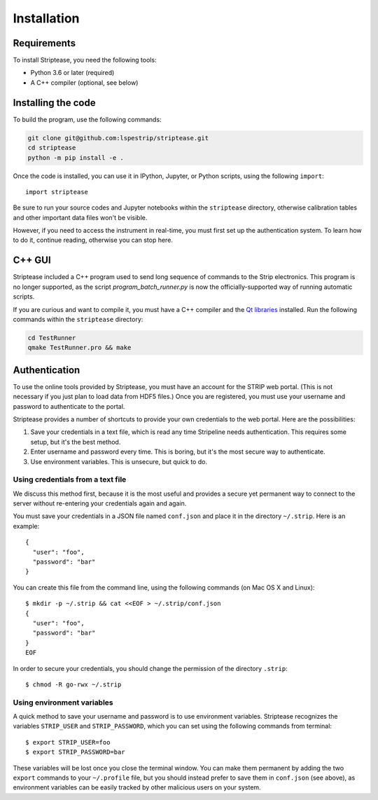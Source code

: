 Installation
============

Requirements
------------

To install Striptease, you need the following tools:

- Python 3.6 or later (required)
- A C++ compiler (optional, see below)

Installing the code
-------------------

To build the program, use the following commands:

.. code-block:: bash

    git clone git@github.com:lspestrip/striptease.git
    cd striptease
    python -m pip install -e .

Once the code is installed, you can use it in IPython, Jupyter, or
Python scripts, using the following ``import``::

  import striptease

Be sure to run your source codes and Jupyter notebooks within the
``striptease`` directory, otherwise calibration tables and other
important data files won't be visible.

However, if you need to access the instrument in real-time, you must
first set up the authentication system. To learn how to do it,
continue reading, otherwise you can stop here.


C++ GUI
-------

Striptease included a C++ program used to send long sequence of
commands to the Strip electronics. This program is no longer
supported, as the script `program_batch_runner.py` is now the
officially-supported way of running automatic scripts.

If you are curious and want to compile it, you must have a C++
compiler and the `Qt libraries <https://www.qt.io/>`_ installed. Run
the following commands within the ``striptease`` directory:

.. code-block:: bash

    cd TestRunner
    qmake TestRunner.pro && make


Authentication
--------------

To use the online tools provided by Striptease, you must have an
account for the STRIP web portal. (This is not necessary if you just
plan to load data from HDF5 files.) Once you are registered, you must
use your username and password to authenticate to the portal.

Striptease provides a number of shortcuts to provide your own
credentials to the web portal. Here are the possibilities:

1. Save your credentials in a text file, which is read any time
   Stripeline needs authentication. This requires some setup, but it's
   the best method.

2. Enter username and password every time. This is boring, but it's
   the most secure way to authenticate.

3. Use environment variables. This is unsecure, but quick to do.


Using credentials from a text file
~~~~~~~~~~~~~~~~~~~~~~~~~~~~~~~~~~

We discuss this method first, because it is the most useful and
provides a secure yet permanent way to connect to the server without
re-entering your credentials again and again.

You must save your credentials in a JSON file named ``conf.json`` and
place it in the directory ``~/.strip``. Here is an example::

  {
    "user": "foo",
    "password": "bar"
  }

You can create this file from the command line, using the following
commands (on Mac OS X and Linux)::

  $ mkdir -p ~/.strip && cat <<EOF > ~/.strip/conf.json
  {
    "user": "foo",
    "password": "bar"
  }
  EOF

In order to secure your credentials, you should change the permission
of the directory ``.strip``::

  $ chmod -R go-rwx ~/.strip


Using environment variables
~~~~~~~~~~~~~~~~~~~~~~~~~~~

A quick method to save your username and password is to use
environment variables. Striptease recognizes the variables
``STRIP_USER`` and ``STRIP_PASSWORD``, which you can set using the
following commands from terminal::

  $ export STRIP_USER=foo
  $ export STRIP_PASSWORD=bar

These variables will be lost once you close the terminal window. You
can make them permanent by adding the two ``export`` commands to your
``~/.profile`` file, but you should instead prefer to save them in
``conf.json`` (see above), as environment variables can be easily
tracked by other malicious users on your system.
